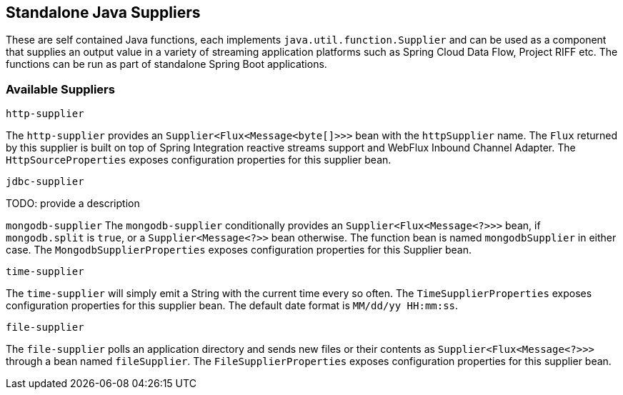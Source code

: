 == Standalone Java Suppliers

These are self contained Java functions, each implements `java.util.function.Supplier` and can be used as a component that supplies an output value in a variety of streaming application platforms such as Spring Cloud Data Flow, Project RIFF etc.
The functions can be run as part of standalone Spring Boot applications.

=== Available Suppliers

`http-supplier`

The `http-supplier` provides an `Supplier<Flux<Message<byte[]>>>` bean with the `httpSupplier` name.
The `Flux` returned by this supplier is built on top of Spring Integration reactive streams support and WebFlux Inbound Channel Adapter.
The `HttpSourceProperties` exposes configuration properties for this supplier bean.

`jdbc-supplier`

TODO: provide a description

`mongodb-supplier`
The `mongodb-supplier` conditionally provides an `Supplier<Flux<Message<?>>>` bean, if `mongodb.split` is `true`, or a `Supplier<Message<?>>` bean otherwise.
The function bean is named `mongodbSupplier` in either case.
The `MongodbSupplierProperties` exposes configuration properties for this Supplier bean.

`time-supplier`

The `time-supplier` will simply emit a String with the current time every so often.
The `TimeSupplierProperties` exposes configuration properties for this supplier bean.
The default date format is `MM/dd/yy HH:mm:ss`.

`file-supplier`

The `file-supplier` polls an application directory and sends new files or their contents as `Supplier<Flux<Message<?>>>` through a bean named `fileSupplier`.
The `FileSupplierProperties` exposes configuration properties for this supplier bean.
